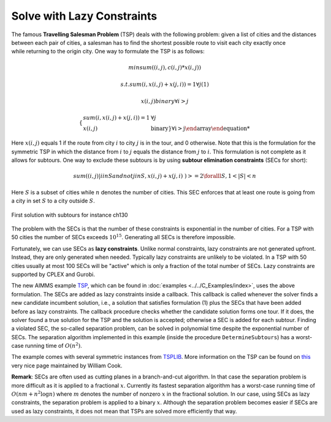 ﻿Solve with Lazy Constraints
==============================

.. meta::
   :description: An example solving a Traveling Salesman Problem using lazy constraints.
   :keywords: lazy, constraints, salesman, tsp


The famous **Travelling Salesman Problem** (TSP) deals with the following problem: given a list of cities and the distances between each pair of cities, a salesman has to find the shortest possible route to visit each city exactly once while returning to the origin city. One way to formulate the TSP is as follows:

.. math:: min sum( (i,j), c(i,j)*x(i,j) )
.. math:: s.t. sum( i, x(i,j) + x(j,i) ) = 1 \forall j (1)
.. math:: x(i,j) binary \forall i > j


.. math:: \left\{ \begin{array}{ll} sum( i, x(i,j) + x(j,i) ) = 1 & \forall j \\ x(i,j) & \mathrm{binary\} \forall i > j \end{array} \right

Here :math:`x(i,j)` equals 1 if the route from city :math:`i` to city :math:`j` is in the tour, 
and 0 otherwise. Note that this is the formulation for the symmetric TSP in which the distance from :math:`i` to :math:`j` equals the 
distance from :math:`j` to :math:`i`. This formulation is not complete as it allows for subtours. 
One way to exclude these subtours is by using **subtour elimination constraints** (SECs for short):

.. math:: sum( (i,j) | i in S and not j in S, x(i,j) + x(j,i) ) >= 2   \foralll S, 1 < |S| < n


Here :math:`S` is a subset of cities while :math:`n` denotes the number of cities. 
This SEC enforces that at least one route is going from a city in set :math:`S` to a city outside :math:`S`.

.. figure:: images/ch130.png
    :align: center

    First solution with subtours for instance ch130

The problem with the SECs is that the number of these constraints is exponential in the number of cities. 
For a TSP with 50 cities the number of SECs exceeds :math:`10^{15}`. Generating all SECs is therefore impossible.

Fortunately, we can use SECs as **lazy constraints**. Unlike normal constraints, lazy constraints are not generated upfront. 
Instead, they are only generated when needed. Typically lazy constraints are unlikely to be violated. 
In a TSP with 50 cities usually at most 100 SECs will be "active" which is only a fraction of the total number of SECs. 
Lazy constraints are supported by CPLEX and Gurobi.

The new AIMMS example `TSP <https://raw.githubusercontent.com/aimms/examples/master/Practical%20Examples/Routing/TSP/MainProject/TSP.ams>`_, 
which can be found in :doc:`examples <../../C_Examples/index>`, uses the above formulation. The SECs are added as lazy constraints inside a callback. 
This callback is called whenever the solver finds a new candidate incumbent solution, i.e., a solution that satisfies formulation (1) 
plus the SECs that have been added before as lazy constraints. The callback procedure checks whether the candidate solution forms one tour. 
If it does, the solver found a true solution for the TSP and the solution is accepted; otherwise a SEC is added for each subtour. 
Finding a violated SEC, the so-called separation problem, can be solved in polynomial time despite the exponential number of SECs. 
The separation algorithm implemented in this example (inside the procedure ``DetermineSubtours``) has a worst-case running time of :math:`O(n^2)`.

The example comes with several symmetric instances from `TSPLIB <http://comopt.ifi.uni-heidelberg.de/software/TSPLIB95/>`_. 
More information on the TSP can be found on `this <http://www.math.uwaterloo.ca/tsp/>`_ very nice page maintained by William Cook.

**Remark**: SECs are often used as cutting planes in a branch-and-cut algorithm. 
In that case the separation problem is more difficult as it is applied to a fractional :math:`x`. 
Currently its fastest separation algorithm has a worst-case running time of :math:`O(nm + n^2 \log n)` where :math:`m` denotes the number of nonzero :math:`x` 
in the fractional solution. In our case, using SECs as lazy constraints, the separation problem is applied to a binary :math:`x`. 
Although the separation problem becomes easier if SECs are used as lazy constraints, it does not mean that TSPs are solved more efficiently that way.




